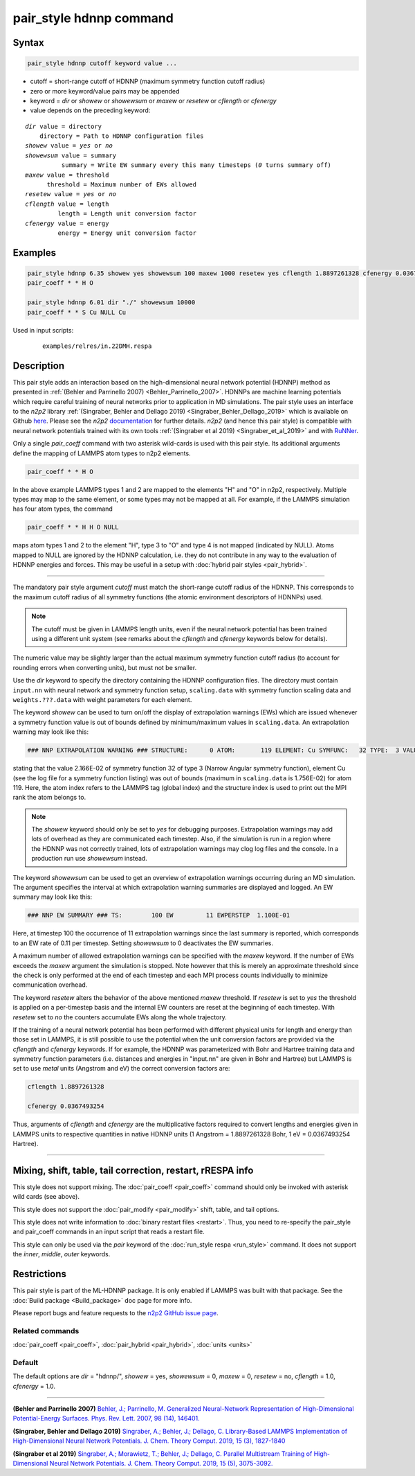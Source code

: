 .. index:: pair_style hdnnp

pair_style hdnnp command
========================

Syntax
""""""

.. code-block:: LAMMPS

   pair_style hdnnp cutoff keyword value ...

* cutoff = short-range cutoff of HDNNP (maximum symmetry function cutoff radius)
* zero or more keyword/value pairs may be appended
* keyword = *dir* or *showew* or *showewsum* or *maxew* or *resetew* or *cflength* or *cfenergy*
* value depends on the preceding keyword:

.. parsed-literal::

   *dir* value = directory
       directory = Path to HDNNP configuration files
   *showew* value = *yes* or *no*
   *showewsum* value = summary
             summary = Write EW summary every this many timesteps (*0* turns summary off)
   *maxew* value = threshold
         threshold = Maximum number of EWs allowed
   *resetew* value = *yes* or *no*
   *cflength* value = length
            length = Length unit conversion factor
   *cfenergy* value = energy
            energy = Energy unit conversion factor

Examples
""""""""

.. code-block:: LAMMPS

   pair_style hdnnp 6.35 showew yes showewsum 100 maxew 1000 resetew yes cflength 1.8897261328 cfenergy 0.0367493254
   pair_coeff * * H O

   pair_style hdnnp 6.01 dir "./" showewsum 10000
   pair_coeff * * S Cu NULL Cu

Used in input scripts:

  .. parsed-literal::

       examples/relres/in.22DMH.respa

Description
"""""""""""

This pair style adds an interaction based on the high-dimensional neural network
potential (HDNNP) method as presented in :ref:`(Behler and Parrinello 2007)
<Behler_Parrinello_2007>`. HDNNPs are machine learning potentials which require
careful training of neural networks prior to application in MD simulations. The
pair style uses an interface to the *n2p2* library :ref:`(Singraber, Behler and
Dellago 2019) <Singraber_Behler_Dellago_2019>` which is available on Github
`here <https://github.com/CompPhysVienna/n2p2>`__. Please see the *n2p2*
`documentation <https://compphysvienna.github.io/n2p2/>`__ for further details.
*n2p2* (and hence this pair style) is compatible with neural network potentials
trained with its own tools :ref:`(Singraber et al 2019) <Singraber_et_al_2019>`
and with `RuNNer <https://www.uni-goettingen.de/de/560580.html>`__.

Only a single *pair_coeff* command with two asterisk wild-cards is used with this
pair style. Its additional arguments define the mapping of LAMMPS atom types to
n2p2 elements.

.. code-block:: LAMMPS

   pair_coeff * * H O

In the above example LAMMPS types 1 and 2 are mapped to the elements "H" and "O"
in n2p2, respectively. Multiple types may map to the same element, or some types
may not be mapped at all. For example, if the LAMMPS simulation has four atom
types, the command

.. code-block:: LAMMPS

   pair_coeff * * H H O NULL

maps atom types 1 and 2 to the element "H", type 3 to "O" and type 4 is not mapped
(indicated by NULL).  Atoms mapped to NULL are ignored by the HDNNP calculation,
i.e. they do not contribute in any way to the evaluation of HDNNP energies and forces.
This may be useful in a setup with :doc:`hybrid pair styles <pair_hybrid>`.

----

The mandatory pair style argument *cutoff* must match the short-range cutoff radius
of the HDNNP.  This corresponds to the maximum cutoff radius of all symmetry
functions (the atomic environment descriptors of HDNNPs) used.

.. note::

   The cutoff must be given in LAMMPS length units, even if the neural network
   potential has been trained using a different unit system (see remarks about the
   *cflength* and *cfenergy* keywords below for details).

The numeric value may be slightly larger than the actual maximum symmetry
function cutoff radius (to account for rounding errors when converting units),
but must not be smaller.

Use the *dir* keyword to specify the directory containing the HDNNP configuration
files. The directory must contain ``input.nn`` with neural network and symmetry
function setup, ``scaling.data`` with symmetry function scaling data and
``weights.???.data`` with weight parameters for each element.

The keyword *showew* can be used to turn on/off the display of extrapolation
warnings (EWs) which are issued whenever a symmetry function value is out of
bounds defined by minimum/maximum values in ``scaling.data``. An extrapolation
warning may look like this:

.. code-block:: LAMMPS

   ### NNP EXTRAPOLATION WARNING ### STRUCTURE:      0 ATOM:       119 ELEMENT: Cu SYMFUNC:   32 TYPE:  3 VALUE:  2.166E-02 MIN:  2.003E-05 MAX:  1.756E-02

stating that the value 2.166E-02 of symmetry function 32 of type 3 (Narrow Angular symmetry function), element Cu (see the log file for a symmetry function listing) was out
of bounds (maximum in ``scaling.data`` is 1.756E-02) for atom 119. Here, the
atom index refers to the LAMMPS tag (global index) and the structure index is
used to print out the MPI rank the atom belongs to.

.. note::

   The *showew* keyword should only be set to *yes* for debugging purposes.
   Extrapolation warnings may add lots of overhead as they are communicated each
   timestep. Also, if the simulation is run in a region where the HDNNP was not
   correctly trained, lots of extrapolation warnings may clog log files and the
   console. In a production run use *showewsum* instead.

The keyword *showewsum* can be used to get an overview of extrapolation warnings
occurring during an MD simulation. The argument specifies the interval at which
extrapolation warning summaries are displayed and logged. An EW summary may look
like this:

.. code-block:: LAMMPS

   ### NNP EW SUMMARY ### TS:        100 EW         11 EWPERSTEP  1.100E-01

Here, at timestep 100 the occurrence of 11 extrapolation warnings since the last
summary is reported, which corresponds to an EW rate of 0.11 per timestep.
Setting *showewsum* to 0 deactivates the EW summaries.

A maximum number of allowed extrapolation warnings can be specified with the
*maxew* keyword. If the number of EWs exceeds the *maxew* argument the
simulation is stopped. Note however that this is merely an approximate threshold
since the check is only performed at the end of each timestep and each MPI
process counts individually to minimize communication overhead.

The keyword *resetew* alters the behavior of the above mentioned *maxew*
threshold. If *resetew* is set to *yes* the threshold is applied on a
per-timestep basis and the internal EW counters are reset at the beginning of
each timestep. With *resetew* set to *no* the counters accumulate EWs along the
whole trajectory.

If the training of a neural network potential has been performed with different
physical units for length and energy than those set in LAMMPS, it is still
possible to use the potential when the unit conversion factors are provided via
the *cflength* and *cfenergy* keywords. If for example, the HDNNP was
parameterized with Bohr and Hartree training data and symmetry function
parameters (i.e. distances and energies in "input.nn" are given in Bohr and
Hartree) but LAMMPS is set to use *metal* units (Angstrom and eV) the correct
conversion factors are:

.. code-block:: LAMMPS

   cflength 1.8897261328

   cfenergy 0.0367493254

Thus, arguments of *cflength* and *cfenergy* are the multiplicative factors
required to convert lengths and energies given in LAMMPS units to respective
quantities in native HDNNP units (1 Angstrom = 1.8897261328 Bohr, 1 eV =
0.0367493254 Hartree).

----

Mixing, shift, table, tail correction, restart, rRESPA info
"""""""""""""""""""""""""""""""""""""""""""""""""""""""""""

This style does not support mixing. The :doc:`pair_coeff <pair_coeff>` command
should only be invoked with asterisk wild cards (see above).

This style does not support the :doc:`pair_modify <pair_modify>`
shift, table, and tail options.

This style does not write information to :doc:`binary restart files <restart>`.
Thus, you need to re-specify the pair_style and pair_coeff commands in an input
script that reads a restart file.

This style can only be used via the *pair* keyword of the :doc:`run_style respa
<run_style>` command.  It does not support the *inner*, *middle*, *outer*
keywords.

Restrictions
""""""""""""

This pair style is part of the ML-HDNNP package.  It is only enabled if LAMMPS
was built with that package.  See the :doc:`Build package <Build_package>` doc
page for more info.

Please report bugs and feature requests to the `n2p2 GitHub issue page
<https://github.com/CompPhysVienna/n2p2/issues>`__.

Related commands
^^^^^^^^^^^^^^^^

:doc:`pair_coeff <pair_coeff>`, :doc:`pair_hybrid <pair_hybrid>`, :doc:`units <units>`

Default
^^^^^^^

The default options are *dir* = "hdnnp/", *showew* = yes, *showewsum* = 0, *maxew*
= 0, *resetew* = no, *cflength* = 1.0, *cfenergy* = 1.0.

----

.. _Behler_Parrinello_2007:

**(Behler and Parrinello 2007)** `Behler, J.; Parrinello, M. Generalized
Neural-Network Representation of High-Dimensional Potential-Energy Surfaces.
Phys. Rev. Lett.  2007, 98 (14), 146401.
<https://doi.org/10.1103/PhysRevLett.98.146401>`__

.. _Singraber_Behler_Dellago_2019:

**(Singraber, Behler and Dellago 2019)** `Singraber, A.; Behler, J.; Dellago, C.
Library-Based LAMMPS Implementation of High-Dimensional Neural Network
Potentials. J. Chem.  Theory Comput. 2019, 15 (3), 1827-1840
<https://doi.org/10.1021/acs.jctc.8b00770>`__

.. _Singraber_et_al_2019:

**(Singraber et al 2019)** `Singraber, A.; Morawietz, T.; Behler, J.; Dellago,
C. Parallel Multistream Training of High-Dimensional Neural Network Potentials.
J. Chem. Theory Comput.  2019, 15 (5), 3075-3092.
<https://doi.org/10.1021/acs.jctc.8b01092>`__
